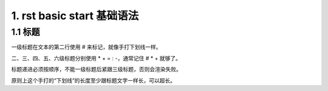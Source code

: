 1. rst basic start 基础语法
############################

.. _rst_start_title:

1.1 标题
****************************

一级标题在文本的第二行使用 # 来标记，就像手打下划线一样。

二、三、四、五、六级标题分别使用 * + = : -，通常记住 # * + 就够了。

标题递进必须按顺序，不能一级标题后紧跟三级标题，否则会渲染失败。

原则上这个手打的“下划线”的长度至少跟标题文字一样长，可以超长。